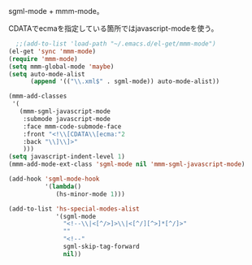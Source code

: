
sgml-mode + mmm-mode。

CDATAでecmaを指定している箇所ではjavascript-modeを使う。
#+BEGIN_SRC emacs-lisp
    ;;(add-to-list 'load-path "~/.emacs.d/el-get/mmm-mode")
  (el-get 'sync 'mmm-mode)
  (require 'mmm-mode)
  (setq mmm-global-mode 'maybe)
  (setq auto-mode-alist
        (append '(("\\.xml$" . sgml-mode)) auto-mode-alist))
  
  (mmm-add-classes
   '(
     (mmm-sgml-javascript-mode
      :submode javascript-mode
      :face mmm-code-submode-face
      :front "<!\\[CDATA\\[ecma:"2
      :back "\\]\\]>"
      )))
  (setq javascript-indent-level 1)
  (mmm-add-mode-ext-class 'sgml-mode nil 'mmm-sgml-javascript-mode)
#+END_SRC

#+BEGIN_SRC emacs-lisp
  (add-hook 'sgml-mode-hook
            '(lambda()
               (hs-minor-mode 1)))
  
  (add-to-list 'hs-special-modes-alist
               '(sgml-mode
                 "<!--\\|<[^/>]>\\|<[^/][^>]*[^/]>"
                 ""
                 "<!--"
                 sgml-skip-tag-forward
                 nil))
#+END_SRC
